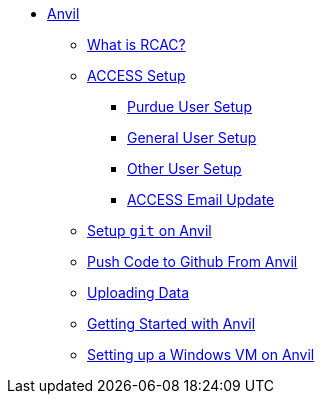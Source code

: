* xref:introduction.adoc[Anvil]
** xref:rcac.adoc[What is RCAC?]
** xref:access-setup.adoc[ACCESS Setup]
*** xref:purdue-user-setup.adoc[Purdue User Setup]
*** xref:general-user-setup.adoc[General User Setup]
*** xref:other-user-setup.adoc[Other User Setup]
*** xref:access-email-update.adoc[ACCESS Email Update]
** xref:starter-guides:tools-and-standards:git/github-anvil.adoc[Setup `git` on Anvil]
** xref:starter-guides:tools-and-standards:git/git-cli.adoc[Push Code to Github From Anvil]
** xref:uploading-data.adoc[Uploading Data]
** xref:anvil-getting-started.adoc[Getting Started with Anvil]
** xref:anvil-windows-vm.adoc[Setting up a Windows VM on Anvil]
//** xref:scholar.adoc[Scholar]
//** xref:brown.adoc[Brown]
//** xref:geddes.adoc[Geddes]